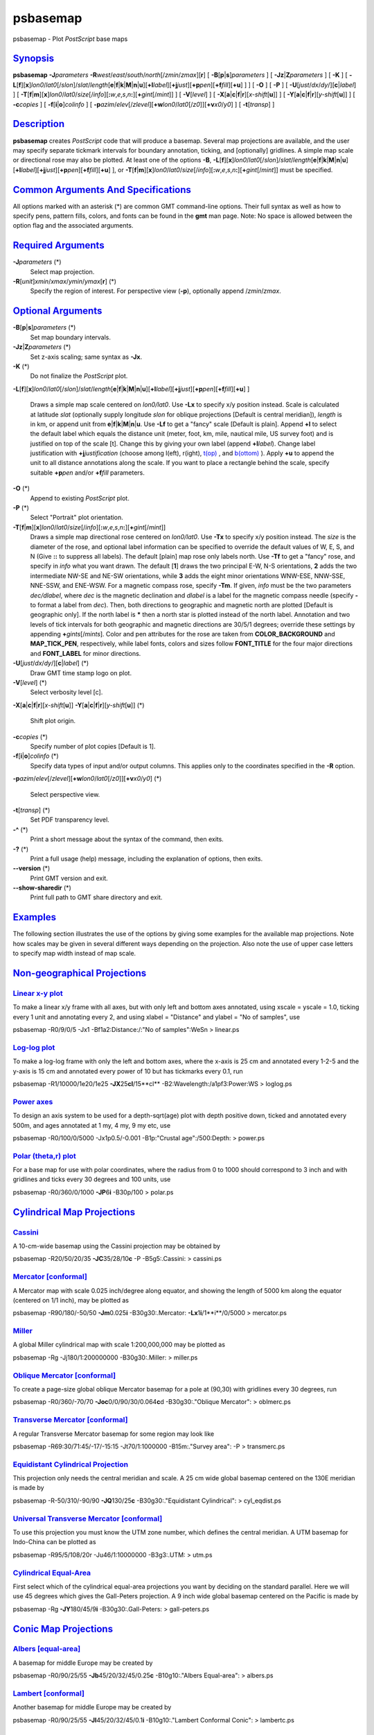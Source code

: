 *********
psbasemap
*********

psbasemap - Plot *PostScript* base maps

`Synopsis <#toc1>`_
-------------------

**psbasemap** **-J**\ *parameters*
**-R**\ *west*/*east*/*south*/*north*\ [/*zmin*/*zmax*][**r**\ ] [
**-B**\ [**p**\ \|\ **s**]\ *parameters* ] [
**-Jz**\ \|\ **Z**\ *parameters* ] [ **-K** ] [
**-L**\ [**f**\ ][**x**\ ]\ *lon0*/*lat0*\ [/*slon*]/\ *slat*/*length*\ [**e**\ \|\ **f**\ \|\ **k**\ \|\ **M**\ \|\ **n**\ \|\ **u**][\ **+l**\ *label*][\ **+j**\ *just*][\ **+p**\ *pen*][\ **+f**\ *fill*][**+u**\ ]
] ] [ **-O** ] [ **-P** ] [
**-U**\ [*just*/*dx*/*dy*/][**c**\ \|\ *label*] ] [
**-T**\ [**f**\ \|\ **m**][**x**\ ]\ *lon0*/*lat0*/*size*\ [/*info*][\ **:**\ *w*,\ *e*,\ *s*,\ *n*\ **:**][\ **+**\ *gint*\ [/*mint*]]
] [ **-V**\ [*level*\ ] ] [
**-X**\ [**a**\ \|\ **c**\ \|\ **f**\ \|\ **r**][\ *x-shift*\ [**u**\ ]]
] [
**-Y**\ [**a**\ \|\ **c**\ \|\ **f**\ \|\ **r**][\ *y-shift*\ [**u**\ ]]
] [ **-c**\ *copies* ] [ **-f**\ [**i**\ \|\ **o**]\ *colinfo* ] [
**-p**\ *azim*/*elev*\ [/*zlevel*][\ **+w**\ *lon0*/*lat0*\ [/*z0*]][\ **+v**\ *x0*/*y0*]
] [ **-t**\ [*transp*\ ] ]

`Description <#toc2>`_
----------------------

**psbasemap** creates *PostScript* code that will produce a basemap.
Several map projections are available, and the user may specify separate
tickmark intervals for boundary annotation, ticking, and [optionally]
gridlines. A simple map scale or directional rose may also be plotted.
At least one of the options **-B**,
**-L**\ [**f**\ ][**x**\ ]\ *lon0*/*lat0*\ [/*slon*]/\ *slat*/*length*\ [**e**\ \|\ **f**\ \|\ **k**\ \|\ **M**\ \|\ **n**\ \|\ **u**][\ **+l**\ *label*][\ **+j**\ *just*][\ **+p**\ *pen*][\ **+f**\ *fill*][**+u**\ ]
], or
**-T**\ [**f**\ \|\ **m**][**x**\ ]\ *lon0*/*lat0*/*size*\ [/*info*][\ **:**\ *w*,\ *e*,\ *s*,\ *n*\ **:**][\ **+**\ *gint*\ [/*mint*]]
must be specified.

`Common Arguments And Specifications <#toc3>`_
----------------------------------------------

All options marked with an asterisk (\*) are common GMT command-line
options. Their full syntax as well as how to specify pens, pattern
fills, colors, and fonts can be found in the **gmt** man page. Note: No
space is allowed between the option flag and the associated arguments.

`Required Arguments <#toc4>`_
-----------------------------

**-J**\ *parameters* (\*)
    Select map projection.
**-R**\ [*unit*\ ]\ *xmin*/*xmax*/*ymin*/*ymax*\ [**r**\ ] (\*)
    Specify the region of interest.
    For perspective view (**-p**), optionally append /*zmin*/*zmax*.

`Optional Arguments <#toc5>`_
-----------------------------

**-B**\ [**p**\ \|\ **s**]\ *parameters* (\*)
    Set map boundary intervals.
**-Jz**\ \|\ **Z**\ *parameters* (\*)
    Set z-axis scaling; same syntax as **-Jx**.
**-K** (\*)
    Do not finalize the *PostScript* plot.
**-L**\ [**f**\ ][**x**\ ]\ *lon0*/*lat0*\ [/*slon*]/\ *slat*/*length*\ [**e**\ \|\ **f**\ \|\ **k**\ \|\ **M**\ \|\ **n**\ \|\ **u**][\ **+l**\ *label*][\ **+j**\ *just*][\ **+p**\ *pen*][\ **+f**\ *fill*][**+u**\ ]
]
    Draws a simple map scale centered on *lon0/lat0*. Use **-Lx** to
    specify x/y position instead. Scale is calculated at latitude *slat*
    (optionally supply longitude *slon* for oblique projections [Default
    is central meridian]), *length* is in km, or append unit from
    **e**\ \|\ **f**\ \|\ **k**\ \|\ **M**\ \|\ **n**\ \|\ **u**. Use
    **-Lf** to get a "fancy" scale [Default is plain]. Append **+l** to
    select the default label which equals the distance unit (meter,
    foot, km, mile, nautical mile, US survey foot) and is justified on
    top of the scale [t]. Change this by giving your own label (append
    **+l**\ *label*). Change label justification with
    **+j**\ *justification* (choose among l(eft), r(ight),
    `t(op) <t.op.html>`_ , and `b(ottom) <b.ottom.html>`_ ). Apply
    **+u** to append the unit to all distance annotations along the
    scale. If you want to place a rectangle behind the scale, specify
    suitable **+p**\ *pen* and/or **+f**\ *fill* parameters.
**-O** (\*)
    Append to existing *PostScript* plot.
**-P** (\*)
    Select "Portrait" plot orientation.
**-T**\ [**f**\ \|\ **m**][**x**\ ]\ *lon0*/*lat0*/*size*\ [/*info*][\ **:**\ *w*,\ *e*,\ *s*,\ *n*\ **:**][\ **+**\ *gint*\ [/*mint*]]
    Draws a simple map directional rose centered on *lon0/lat0*. Use
    **-Tx** to specify x/y position instead. The *size* is the diameter
    of the rose, and optional label information can be specified to
    override the default values of W, E, S, and N (Give **::** to
    suppress all labels). The default [plain] map rose only labels
    north. Use **-Tf** to get a "fancy" rose, and specify in *info* what
    you want drawn. The default [**1**\ ] draws the two principal E-W,
    N-S orientations, **2** adds the two intermediate NW-SE and NE-SW
    orientations, while **3** adds the eight minor orientations WNW-ESE,
    NNW-SSE, NNE-SSW, and ENE-WSW. For a magnetic compass rose, specify
    **-Tm**. If given, *info* must be the two parameters *dec/dlabel*,
    where *dec* is the magnetic declination and *dlabel* is a label for
    the magnetic compass needle (specify **-** to format a label from
    *dec*). Then, both directions to geographic and magnetic north are
    plotted [Default is geographic only]. If the north label is **\***
    then a north star is plotted instead of the north label. Annotation
    and two levels of tick intervals for both geographic and magnetic
    directions are 30/5/1 degrees; override these settings by appending
    **+**\ *gints*\ [/*mints*]. Color and pen attributes for the rose
    are taken from **COLOR\_BACKGROUND** and **MAP\_TICK\_PEN**,
    respectively, while label fonts, colors and sizes follow
    **FONT\_TITLE** for the four major directions and **FONT\_LABEL**
    for minor directions.
**-U**\ [*just*/*dx*/*dy*/][**c**\ \|\ *label*] (\*)
    Draw GMT time stamp logo on plot.
**-V**\ [*level*\ ] (\*)
    Select verbosity level [c].
**-X**\ [**a**\ \|\ **c**\ \|\ **f**\ \|\ **r**][\ *x-shift*\ [**u**\ ]]
**-Y**\ [**a**\ \|\ **c**\ \|\ **f**\ \|\ **r**][\ *y-shift*\ [**u**\ ]]
(\*)
    Shift plot origin.
**-c**\ *copies* (\*)
    Specify number of plot copies [Default is 1].
**-f**\ [**i**\ \|\ **o**]\ *colinfo* (\*)
    Specify data types of input and/or output columns. This applies only
    to the coordinates specified in the **-R** option.
**-p**\ *azim*/*elev*\ [/*zlevel*][\ **+w**\ *lon0*/*lat0*\ [/*z0*]][\ **+v**\ *x0*/*y0*]
(\*)
    Select perspective view.
**-t**\ [*transp*\ ] (\*)
    Set PDF transparency level.
**-^** (\*)
    Print a short message about the syntax of the command, then exits.
**-?** (\*)
    Print a full usage (help) message, including the explanation of
    options, then exits.
**--version** (\*)
    Print GMT version and exit.
**--show-sharedir** (\*)
    Print full path to GMT share directory and exit.

`Examples <#toc6>`_
-------------------

The following section illustrates the use of the options by giving some
examples for the available map projections. Note how scales may be given
in several different ways depending on the projection. Also note the use
of upper case letters to specify map width instead of map scale.

`Non-geographical Projections <#toc7>`_
---------------------------------------

`Linear x-y plot <#toc8>`_
~~~~~~~~~~~~~~~~~~~~~~~~~~

To make a linear x/y frame with all axes, but with only left and bottom
axes annotated, using xscale = yscale = 1.0, ticking every 1 unit and
annotating every 2, and using xlabel = "Distance" and ylabel = "No of
samples", use

psbasemap -R0/9/0/5 -Jx1 -Bf1a2:Distance:/:"No of samples":WeSn >
linear.ps

`Log-log plot <#toc9>`_
~~~~~~~~~~~~~~~~~~~~~~~

To make a log-log frame with only the left and bottom axes, where the
x-axis is 25 cm and annotated every 1-2-5 and the y-axis is 15 cm and
annotated every power of 10 but has tickmarks every 0.1, run

psbasemap -R1/10000/1e20/1e25 **-JX**\ 25\ **cl**/15**cl**
-B2:Wavelength:/a1pf3:Power:WS > loglog.ps

`Power axes <#toc10>`_
~~~~~~~~~~~~~~~~~~~~~~

To design an axis system to be used for a depth-sqrt(age) plot with
depth positive down, ticked and annotated every 500m, and ages annotated
at 1 my, 4 my, 9 my etc, use

psbasemap -R0/100/0/5000 -Jx1p0.5/-0.001 -B1p:"Crustal age":/500:Depth:
> power.ps

`Polar (theta,r) plot <#toc11>`_
~~~~~~~~~~~~~~~~~~~~~~~~~~~~~~~~

For a base map for use with polar coordinates, where the radius from 0
to 1000 should correspond to 3 inch and with gridlines and ticks every
30 degrees and 100 units, use

psbasemap -R0/360/0/1000 **-JP**\ 6\ **i** -B30p/100 > polar.ps

`Cylindrical Map Projections <#toc12>`_
---------------------------------------

`Cassini <#toc13>`_
~~~~~~~~~~~~~~~~~~~

A 10-cm-wide basemap using the Cassini projection may be obtained by

psbasemap -R20/50/20/35 **-JC**\ 35/28/10\ **c** -P -B5g5:.Cassini: >
cassini.ps

`Mercator [conformal] <#toc14>`_
~~~~~~~~~~~~~~~~~~~~~~~~~~~~~~~~

A Mercator map with scale 0.025 inch/degree along equator, and showing
the length of 5000 km along the equator (centered on 1/1 inch), may be
plotted as

psbasemap -R90/180/-50/50 **-Jm**\ 0.025\ **i** -B30g30:.Mercator:
**-Lx**\ 1\ **i**/1**i**/0/5000 > mercator.ps

`Miller <#toc15>`_
~~~~~~~~~~~~~~~~~~

A global Miller cylindrical map with scale 1:200,000,000 may be plotted
as

psbasemap -Rg -Jj180/1:200000000 -B30g30:.Miller: > miller.ps

`Oblique Mercator [conformal] <#toc16>`_
~~~~~~~~~~~~~~~~~~~~~~~~~~~~~~~~~~~~~~~~

To create a page-size global oblique Mercator basemap for a pole at
(90,30) with gridlines every 30 degrees, run

psbasemap -R0/360/-70/70 **-Joc**\ 0/0/90/30/0.064\ **c**\ d
-B30g30:."Oblique Mercator": > oblmerc.ps

`Transverse Mercator [conformal] <#toc17>`_
~~~~~~~~~~~~~~~~~~~~~~~~~~~~~~~~~~~~~~~~~~~

A regular Transverse Mercator basemap for some region may look like

psbasemap -R69:30/71:45/-17/-15:15 -Jt70/1:1000000 -B15m:."Survey area":
-P > transmerc.ps

`Equidistant Cylindrical Projection <#toc18>`_
~~~~~~~~~~~~~~~~~~~~~~~~~~~~~~~~~~~~~~~~~~~~~~

This projection only needs the central meridian and scale. A 25 cm wide
global basemap centered on the 130E meridian is made by

psbasemap -R-50/310/-90/90 **-JQ**\ 130/25\ **c** -B30g30:."Equidistant
Cylindrical": > cyl\_eqdist.ps

`Universal Transverse Mercator [conformal] <#toc19>`_
~~~~~~~~~~~~~~~~~~~~~~~~~~~~~~~~~~~~~~~~~~~~~~~~~~~~~

To use this projection you must know the UTM zone number, which defines
the central meridian. A UTM basemap for Indo-China can be plotted as

psbasemap -R95/5/108/20r -Ju46/1:10000000 -B3g3:.UTM: > utm.ps

`Cylindrical Equal-Area <#toc20>`_
~~~~~~~~~~~~~~~~~~~~~~~~~~~~~~~~~~

First select which of the cylindrical equal-area projections you want by
deciding on the standard parallel. Here we will use 45 degrees which
gives the Gall-Peters projection. A 9 inch wide global basemap centered
on the Pacific is made by

psbasemap -Rg **-JY**\ 180/45/9\ **i** -B30g30:.Gall-Peters: >
gall-peters.ps

`Conic Map Projections <#toc21>`_
---------------------------------

`Albers [equal-area] <#toc22>`_
~~~~~~~~~~~~~~~~~~~~~~~~~~~~~~~

A basemap for middle Europe may be created by

psbasemap -R0/90/25/55 **-Jb**\ 45/20/32/45/0.25\ **c** -B10g10:."Albers
Equal-area": > albers.ps

`Lambert [conformal] <#toc23>`_
~~~~~~~~~~~~~~~~~~~~~~~~~~~~~~~

Another basemap for middle Europe may be created by

psbasemap -R0/90/25/55 **-Jl**\ 45/20/32/45/0.1\ **i** -B10g10:."Lambert
Conformal Conic": > lambertc.ps

`Equidistant <#toc24>`_
~~~~~~~~~~~~~~~~~~~~~~~

Yet another basemap of width 6 inch for middle Europe may be created by

psbasemap -R0/90/25/55 **-JD**\ 45/20/32/45/6\ **i**
-B10g10:."Equidistant conic": > econic.ps

`Polyconic <#toc25>`_
~~~~~~~~~~~~~~~~~~~~~

A basemap for north America may be created by

psbasemap -R-180/-20/0/90 **-JPoly**/4**i** -B30g10/10g10:."Polyconic":
> polyconic.ps

`Azimuthal Map Projections <#toc26>`_
-------------------------------------

`Lambert [equal-area] <#toc27>`_
~~~~~~~~~~~~~~~~~~~~~~~~~~~~~~~~

A 15-cm-wide global view of the world from the vantage point -80/-30
will give the following basemap:

psbasemap -Rg **-JA**-80/-30/15\ **c** -B30g30/15g15:."Lambert
Azimuthal": > lamberta.ps

Follow the instructions for stereographic projection if you want to
impose rectangular boundaries on the azimuthal equal-area map but
substitute **-Ja** for **-Js**.

`Equidistant <#toc28>`_
~~~~~~~~~~~~~~~~~~~~~~~

A 15-cm-wide global map in which distances from the center (here 125/10)
to any point is true can be obtained by:

psbasemap -Rg **-JE**\ 125/10/15\ **c** -B30g30/15g15:.Equidistant: >
equi.ps

`Gnomonic <#toc29>`_
~~~~~~~~~~~~~~~~~~~~

A view of the world from the vantage point -100/40 out to a horizon of
60 degrees from the center can be made using the Gnomonic projection:

psbasemap -Rg **-JF**-100/40/60/6\ **i** -B30g30/15g15:.Gnomonic: >
gnomonic.ps

`Orthographic <#toc30>`_
~~~~~~~~~~~~~~~~~~~~~~~~

A global perspective (from infinite distance) view of the world from the
vantage point 125/10 will give the following 6-inch-wide basemap:

psbasemap -Rg **-JG**\ 125/10/6\ **i** -B30g30/15g15:.Orthographic: >
ortho.ps

`General Perspective <#toc31>`_
~~~~~~~~~~~~~~~~~~~~~~~~~~~~~~~

The **-JG** option can be used in a more generalized form, specifying
altitude above the surface, width and height of the view point, and
twist and tilt. A view from 160 km above -74/41.5 with a tilt of 55 and
azimuth of 210 degrees, and limiting the viewpoint to 30 degrees width
and height will product a 6-inch-wide basemap:

psbasemap -Rg **-JG**-74/41.5/160/210/55/30/30/6\ **i**
-B5g1/5g1:."General Perspective": > genper.ps

`Stereographic [conformal] <#toc32>`_
~~~~~~~~~~~~~~~~~~~~~~~~~~~~~~~~~~~~~

To make a polar stereographic projection basemap with radius = 12 cm to
-60 degree latitude, with plot title "Salinity measurements", using 5
degrees annotation/tick interval and 1 degree gridlines, run

psbasemap -R-45/45/-90/-60 **-Js**\ 0/-90/12\ **c**/-60 -B5g5:."Salinity
measurements": > stereo1.ps

To make a 12-cm-wide stereographic basemap for Australia from an
arbitrary view point (not the poles), and use a rectangular boundary, we
must give the pole for the new projection and use the **-R** option to
indicate the lower left and upper right corners (in lon/lat) that will
define our rectangle. We choose a pole at 130/-30 and use 100/-45 and
160/-5 as our corners. The command becomes

psbasemap -R100/-45/160/-5r **-JS**\ 130/-30/12\ **c**
-B30g30/15g15:."General Stereographic View": > stereo2.ps

`Miscellaneous Map Projections <#toc33>`_
-----------------------------------------

`Hammer [equal-area] <#toc34>`_
~~~~~~~~~~~~~~~~~~~~~~~~~~~~~~~

The Hammer projection is mostly used for global maps and thus the
spherical form is used. To get a world map centered on Greenwich at a
scale of 1:200000000, use

psbasemap -Rd -Jh0/1:200000000 -B30g30/15g15:.Hammer: > hammer.ps

`Sinusoidal [equal-area] <#toc35>`_
~~~~~~~~~~~~~~~~~~~~~~~~~~~~~~~~~~~

To make a sinusoidal world map centered on Greenwich, with a scale along
the equator of 0.02 inch/degree, use

psbasemap -Rd **-Ji**\ 0/0.02\ **i** -B30g30/15g15:.Sinusoidal: >
sinus1.ps

To make an interrupted sinusoidal world map with breaks at 160W, 20W,
and 60E, with a scale along the equator of 0.02 inch/degree, run the
following sequence of commands:

psbasemap -R-160/-20/-90/90 -Ji-90/0.02i -B30g30/15g15Wesn -K >
sinus\_i.ps

psbasemap -R-20/60/-90/90 -Ji20/0.02i -B30g30/15g15wesn -O -K -X2.8i >>
sinus\_i.ps

psbasemap -R60/200/-90/90 -Ji130/0.02i -B30g30/15g15wEsn -O -X1.6i >>
sinus\_i.ps

`Eckert IV [equal-area] <#toc36>`_
~~~~~~~~~~~~~~~~~~~~~~~~~~~~~~~~~~

Pseudo-cylindrical projection typically used for global maps only. Set
the central longitude and scale, e.g.,

psbasemap -Rg **-Jkf**\ 180/0.064\ **c** -B30g30/15g15:."Eckert IV": >
eckert4.ps

`Eckert VI [equal-area] <#toc37>`_
~~~~~~~~~~~~~~~~~~~~~~~~~~~~~~~~~~

Another pseudo-cylindrical projection typically used for global maps
only. Set the central longitude and scale, e.g.,

psbasemap -Rg **-Jks**\ 180/0.064\ **c** -B30g30/15g15:."Eckert VI": >
eckert6.ps

`Robinson <#toc38>`_
~~~~~~~~~~~~~~~~~~~~

Projection designed to make global maps "look right". Set the central
longitude and width, e.g.,

psbasemap -Rd **-JN**\ 0/8\ **i** -B30g30/15g15:.Robinson: > robinson.ps

`Winkel Tripel <#toc39>`_
~~~~~~~~~~~~~~~~~~~~~~~~~

Yet another projection typically used for global maps only. You can set
the central longitude, e.g.,

psbasemap -R90/450/-90/90 **-JR**\ 270/25\ **c** -B30g30/15g15:."Winkel
Tripel": > winkel.ps

`Mollweide [equal-area] <#toc40>`_
~~~~~~~~~~~~~~~~~~~~~~~~~~~~~~~~~~

The Mollweide projection is also mostly used for global maps and thus
the spherical form is used. To get a 25-cm-wide world map centered on
the Dateline:

psbasemap -Rg **-JW**\ 180/25\ **c** -B30g30/15g15:.Mollweide: >
mollweide.ps

`Van der Grinten <#toc41>`_
~~~~~~~~~~~~~~~~~~~~~~~~~~~

The Van der Grinten projection is also mostly used for global maps and
thus the spherical form is used. To get a 7-inch-wide world map centered
on the Dateline:

psbasemap -Rg **-JV**\ 180/7\ **i** -B30g30/15g15:."Van der Grinten": >
grinten.ps

`CUSTOM lABELS OR INTERVALS <#toc42>`_
--------------------------------------

The **-B** option sets up a regular annotation interval and the
annotations derive from the corresponding *x*, *y*, or *z* coordinates.
However, some applications requires special control on which annotations
to plot and even replace the annotation with other labels. This is
achieved by using **c**\ *intfile* in the **-B** option, where *intfile*
contains all the information about annotations, ticks, and even
gridlines. Each record is of the form *coord* *type* [*label*\ ], where
*coord* is the coordinate for this annotation (or tick or gridline),
*type* is one or more letters from **a** (annotation), **i** interval
annotation, **f** tickamrk, and **g** gridline. Note that **a** and
**i** are mutually exclusive and cannot both appear in the same
*intfile*. Both **a** and **i** requires you to supply a *label* which
is used as the plot annotation. If not given then a regular formatted
annotation based on the coordinate will occur.

`Restrictions <#toc43>`_
------------------------

For some projections, a spherical earth is implicitly assumed. A warning
will notify the user if **-V** is set.

`Bugs <#toc44>`_
----------------

The **-B** option is somewhat complicated to explain and comprehend.
However, it is fairly simple for most applications (see examples).

`See Also <#toc45>`_
--------------------

`*gmt*\ (1) <gmt.html>`_ , `*gmt.conf*\ (5) <gmt.conf.html>`_ ,
`*gmtcolors*\ (5) <gmtcolors.html>`_
